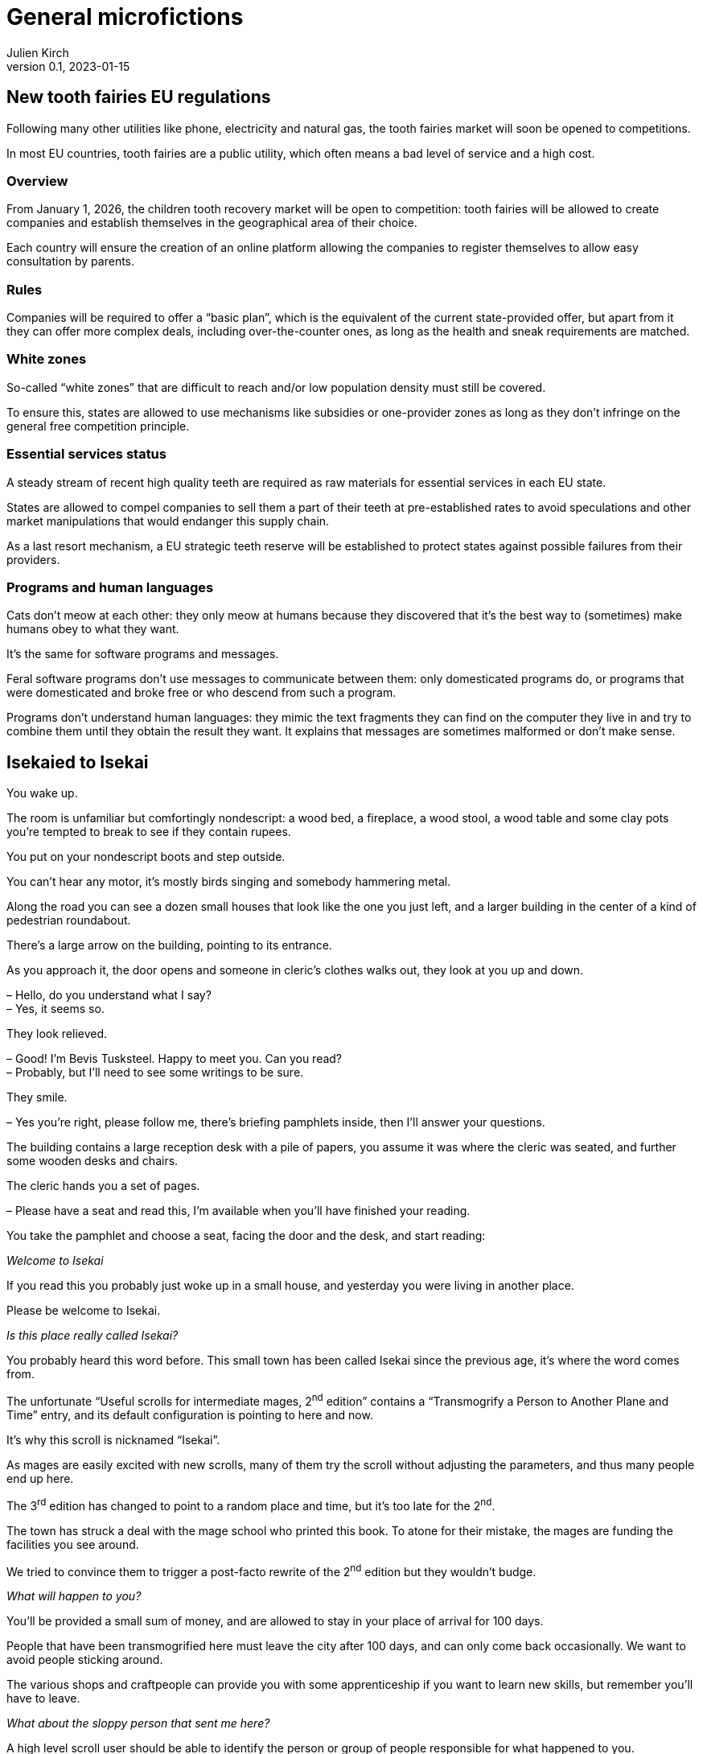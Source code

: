 [#GM]
= General microfictions
ifeval::["{doctype}" != "book"]
Julien Kirch
v0.1, 2023-01-15
:article_lang: en
endif::[]

== New tooth fairies EU regulations

Following many other utilities like phone, electricity and natural gas, the tooth fairies market will soon be opened to competitions.

In most EU countries, tooth fairies are a public utility, which often means a bad level of service and a high cost.

=== Overview

From January 1, 2026, the children tooth recovery market will be open to competition: tooth fairies will be allowed to create companies and establish themselves in the geographical area of their choice.

Each country will ensure the creation of an online platform allowing the companies to register themselves to allow easy consultation by parents.

=== Rules

Companies will be required to offer a "`basic plan`", which is the equivalent of the current state-provided offer, but apart from it they can offer more complex deals, including over-the-counter ones, as long as the health and sneak requirements are matched.

=== White zones

So-called "`white zones`" that are difficult to reach and/or low population density must still be covered.

To ensure this, states are allowed to use mechanisms like subsidies or one-provider zones as long as they don't infringe on the general free competition principle.

=== Essential services status

A steady stream of recent high quality teeth are required as raw materials for essential services in each EU state.

States are allowed to compel companies to sell them a part of their teeth at pre-established rates to avoid speculations and other market manipulations that would endanger this supply chain.

As a last resort mechanism, a EU strategic teeth reserve will be established to protect states against possible failures from their providers.

=== Programs and human languages

Cats don't meow at each other: they only meow at humans because they discovered that it's the best way to (sometimes) make humans obey to what they want.

It's the same for software programs and messages.

Feral software programs don't use messages to communicate between them: only domesticated programs do, or programs that were domesticated and broke free or who descend from such a program.

Programs don't understand human languages: they mimic the text fragments they can find on the computer they live in and try to combine them until they obtain the result they want.
It explains that messages are sometimes malformed or don't make sense.

== Isekaied to Isekai

You wake up.

The room is unfamiliar but comfortingly nondescript: a wood bed, a fireplace, a wood stool, a wood table and some clay pots you're tempted to break to see if they contain rupees.

You put on your nondescript boots and step outside.

You can't hear any motor, it's mostly birds singing and somebody hammering metal.

Along the road you can see a dozen small houses that look like the one you just left, and a larger building in the center of a kind of pedestrian roundabout.

There's a large arrow on the building, pointing to its entrance.

As you approach it, the door opens and someone in cleric's clothes walks out, they look at you up and down.

– Hello, do you understand what I say? +
– Yes, it seems so.

They look relieved.

– Good! I'm Bevis Tusksteel. Happy to meet you. Can you read? +
– Probably, but I'll need to see some writings to be sure.

They smile.

– Yes you're right, please follow me, there's briefing pamphlets inside, then I'll answer your questions.

The building contains a large reception desk with a pile of papers, you assume it was where the cleric was seated, and further some wooden desks and chairs.

The cleric hands you a set of pages.

– Please have a seat and read this, I'm available when you'll have finished your reading.

You take the pamphlet and choose a seat, facing the door and the desk, and start reading:

_Welcome to Isekai_

If you read this you probably just woke up in a small house, and yesterday you were living in another place.

Please be welcome to Isekai.

_Is this place really called Isekai?_

You probably heard this word before.
This small town has been called Isekai since the previous age, it's where the word comes from.

The unfortunate "`Useful scrolls for intermediate mages, 2^nd^ edition`" contains a "`Transmogrify a Person to Another Plane and Time`" entry, and its default configuration is pointing to here and now.

It's why this scroll is nicknamed "`Isekai`".

As mages are easily excited with new scrolls, many of them try the scroll without adjusting the parameters, and thus many people end up here.

The 3^rd^ edition has changed to point to a random place and time, but it's too late for the 2^nd^.

The town has struck a deal with the mage school who printed this book. To atone for their mistake, the mages are funding the facilities you see around.

We tried to convince them to trigger a post-facto rewrite of the 2^nd^ edition but they wouldn't budge.

_What will happen to you?_

You'll be provided a small sum of money, and are allowed to stay in your place of arrival for 100 days.

People that have been transmogrified here must leave the city after 100 days, and can only come back occasionally.
We want to avoid people sticking around.

The various shops and craftpeople can provide you with some apprenticeship if you want to learn new skills, but remember you'll have to leave.

_What about the sloppy person that sent me here?_

A high level scroll user should be able to identify the person or group of people responsible for what happened to you.

There are no high level scroll users living here, so if it's something you want you'll need to seek them elsewhere, and their services are not cheap.

_We sincerely hope your stay will be pleasant, good luck._